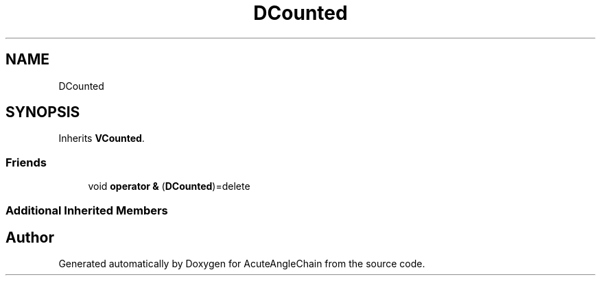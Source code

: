 .TH "DCounted" 3 "Sun Jun 3 2018" "AcuteAngleChain" \" -*- nroff -*-
.ad l
.nh
.SH NAME
DCounted
.SH SYNOPSIS
.br
.PP
.PP
Inherits \fBVCounted\fP\&.
.SS "Friends"

.in +1c
.ti -1c
.RI "void \fBoperator &\fP (\fBDCounted\fP)=delete"
.br
.in -1c
.SS "Additional Inherited Members"


.SH "Author"
.PP 
Generated automatically by Doxygen for AcuteAngleChain from the source code\&.
